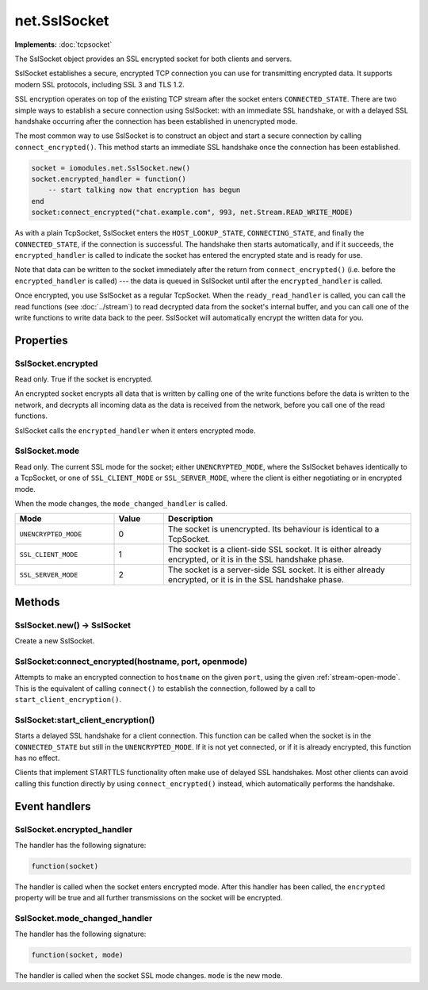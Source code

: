 net.SslSocket
#############

**Implements:** :doc:`tcpsocket`

The SslSocket object provides an SSL encrypted socket for both clients and servers.

SslSocket establishes a secure, encrypted TCP connection you can use for transmitting encrypted data. It supports modern SSL protocols, including SSL 3 and TLS 1.2.

SSL encryption operates on top of the existing TCP stream after the socket enters ``CONNECTED_STATE``. There are two simple ways to establish a secure connection using SslSocket: with an immediate SSL handshake, or with a delayed SSL handshake occurring after the connection has been established in unencrypted mode.

The most common way to use SslSocket is to construct an object and start a secure connection by calling ``connect_encrypted()``. This method starts an immediate SSL handshake once the connection has been established.

.. code-block:: lua

   socket = iomodules.net.SslSocket.new()
   socket.encrypted_handler = function()
       -- start talking now that encryption has begun
   end
   socket:connect_encrypted("chat.example.com", 993, net.Stream.READ_WRITE_MODE)

As with a plain TcpSocket, SslSocket enters the ``HOST_LOOKUP_STATE``, ``CONNECTING_STATE``, and finally the ``CONNECTED_STATE``, if the connection is successful. The handshake then starts automatically, and if it succeeds, the ``encrypted_handler`` is called to indicate the socket has entered the encrypted state and is ready for use.

Note that data can be written to the socket immediately after the return from ``connect_encrypted()`` (i.e. before the ``encrypted_handler`` is called) --- the data is queued in SslSocket until after the ``encrypted_handler`` is called.

Once encrypted, you use SslSocket as a regular TcpSocket. When the ``ready_read_handler`` is called, you can call the read functions (see :doc:`../stream`) to read decrypted data from the socket's internal buffer, and you can call one of the write functions to write data back to the peer. SslSocket will automatically encrypt the written data for you.

Properties
**********

SslSocket.encrypted
===================

Read only. True if the socket is encrypted.

An encrypted socket encrypts all data that is written by calling one of the write functions before the data is written to the network, and decrypts all incoming data as the data is received from the network, before you call one of the read functions.

SslSocket calls the ``encrypted_handler`` when it enters encrypted mode.

SslSocket.mode
==============

Read only. The current SSL mode for the socket; either ``UNENCRYPTED_MODE``, where the SslSocket behaves identically to a TcpSocket, or one of ``SSL_CLIENT_MODE`` or ``SSL_SERVER_MODE``, where the client is either negotiating or in encrypted mode.

When the mode changes, the ``mode_changed_handler`` is called.

.. list-table::
   :widths: 2 1 5
   :header-rows: 1
   
   * - Mode
     - Value
     - Description
   * - ``UNENCRYPTED_MODE``
     - 0
     - The socket is unencrypted. Its behaviour is identical to a TcpSocket.
   * - ``SSL_CLIENT_MODE``
     - 1
     - The socket is a client-side SSL socket. It is either already encrypted, or it is in the SSL handshake phase.
   * - ``SSL_SERVER_MODE``
     - 2
     - The socket is a server-side SSL socket. It is either already encrypted, or it is in the SSL handshake phase.

Methods
*******

SslSocket.new() -> SslSocket
============================

Create a new SslSocket.

SslSocket:connect_encrypted(hostname, port, openmode)
=====================================================

Attempts to make an encrypted connection to ``hostname`` on the given ``port``, using the given :ref:`stream-open-mode`. This is the equivalent of calling ``connect()`` to establish the connection, followed by a call to ``start_client_encryption()``.

SslSocket:start_client_encryption()
===================================

Starts a delayed SSL handshake for a client connection. This function can be called when the socket is in the ``CONNECTED_STATE`` but still in the ``UNENCRYPTED_MODE``. If it is not yet connected, or if it is already encrypted, this function has no effect.

Clients that implement STARTTLS functionality often make use of delayed SSL handshakes. Most other clients can avoid calling this function directly by using ``connect_encrypted()`` instead, which automatically performs the handshake.

Event handlers
**************

SslSocket.encrypted_handler
===========================

The handler has the following signature:

.. code-block:: lua

   function(socket)

The handler is called when the socket enters encrypted mode. After this handler has been called, the ``encrypted`` property will be true and all further transmissions on the socket will be encrypted.

SslSocket.mode_changed_handler
==============================

The handler has the following signature:

.. code-block:: lua

   function(socket, mode)

The handler is called when the socket SSL mode changes. ``mode`` is the new mode.
